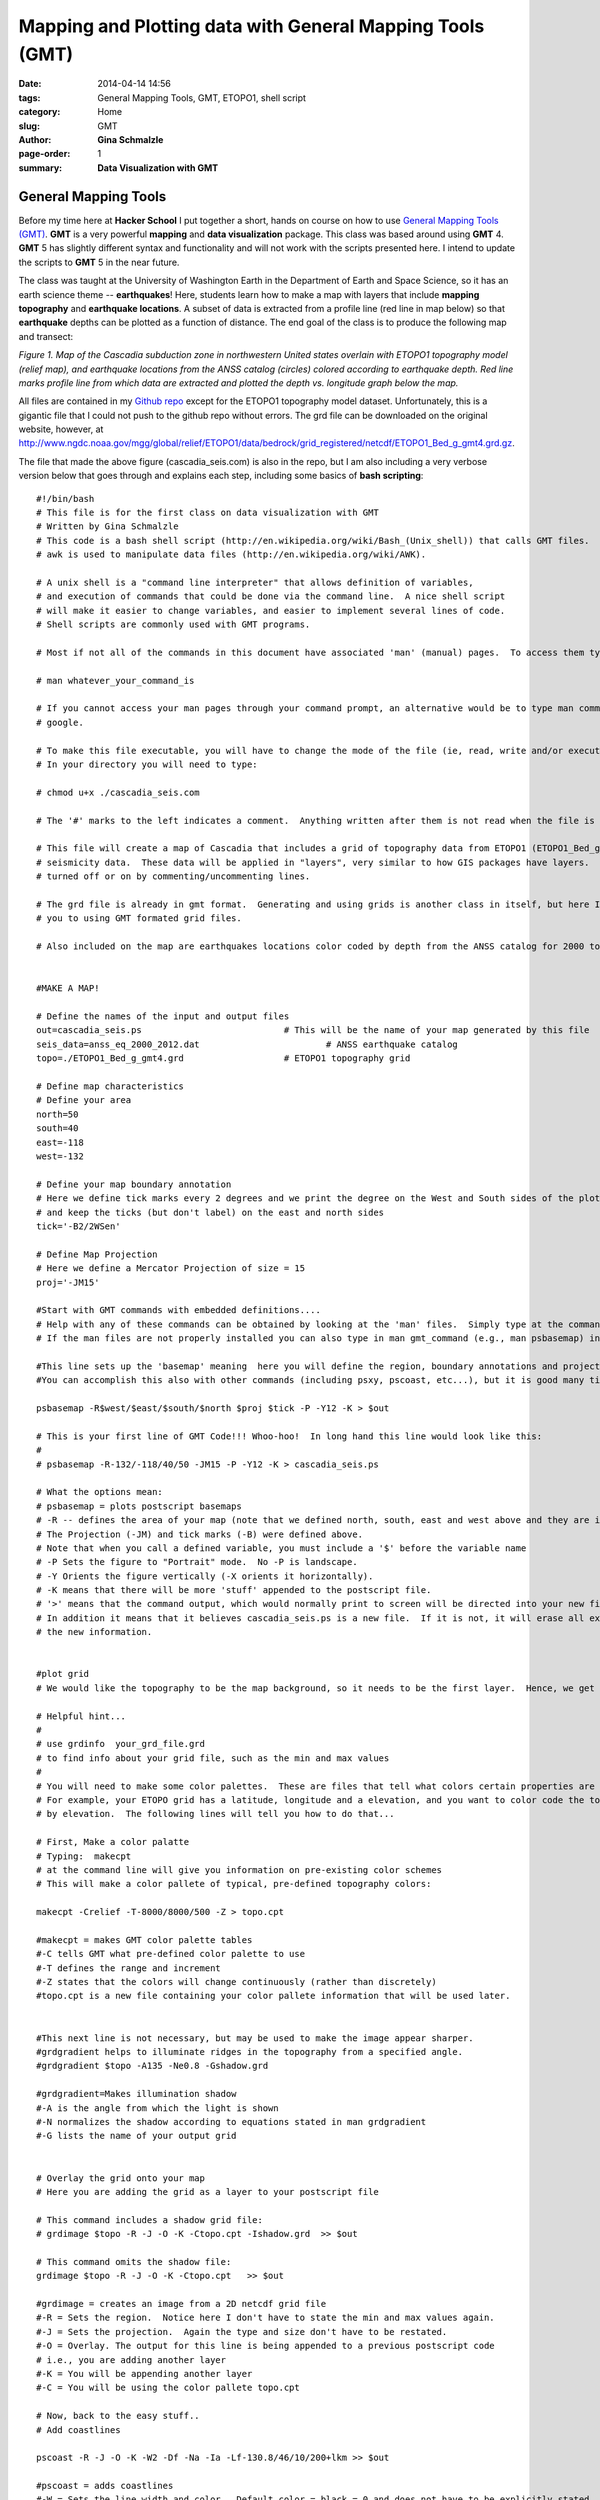 **Mapping and Plotting data with General Mapping Tools (GMT)**
################################################################

:date: 2014-04-14 14:56
:tags: General Mapping Tools, GMT, ETOPO1, shell script
:category: Home
:slug: GMT
:author: **Gina Schmalzle**
:page-order: 1
:summary: **Data Visualization with GMT**

**General Mapping Tools**
======================================

Before my time here at **Hacker School** I put together a short, hands on course on how to use `General Mapping Tools (GMT) <http://gmt.soest.hawaii.edu/>`_.  **GMT** is a very powerful **mapping** and **data visualization** package. This class was based around using **GMT** 4.  **GMT** 5 has slightly different syntax and functionality and will not work with the scripts presented here.  I intend to update the scripts to **GMT** 5 in the near future. 

The class was taught at the University of Washington Earth in the Department of Earth and Space Science, so it has an earth science theme -- **earthquakes**!  Here, students learn how to make a map with layers that include **mapping** **topography** and **earthquake locations**.  A subset of data is extracted from a profile line (red line in map below) so that **earthquake** depths can be plotted as a function of distance.   The end goal of the class is to produce the following map and transect:

.. image:: images/cascadia_seis.jpg
   :height: 1100
   :width: 800
   :scale: 100
   :alt: Cascadia_earthquakes
   :align: right

*Figure 1. Map of the Cascadia subduction zone in northwestern United states overlain with ETOPO1 topography model (relief map), and earthquake locations from the ANSS catalog (circles) colored according to earthquake depth.  Red line marks profile line from which data are extracted and plotted the depth vs. longitude graph below the map.*
 
All files are contained in my `Github repo <https://github.com/ginaschmalzle/GMT_DataViz>`_ except for the ETOPO1 topography model dataset.  Unfortunately, this is a gigantic file that I could not push to the github repo without errors.  The grd file can be downloaded on the original website, however, at http://www.ngdc.noaa.gov/mgg/global/relief/ETOPO1/data/bedrock/grid_registered/netcdf/ETOPO1_Bed_g_gmt4.grd.gz.  

The file that made the above figure (cascadia_seis.com) is also in the repo, but I am also including a very verbose version below that goes through and explains each step, including some basics of **bash scripting**::

 #!/bin/bash
 # This file is for the first class on data visualization with GMT 
 # Written by Gina Schmalzle
 # This code is a bash shell script (http://en.wikipedia.org/wiki/Bash_(Unix_shell)) that calls GMT files.  
 # awk is used to manipulate data files (http://en.wikipedia.org/wiki/AWK).  
 
 # A unix shell is a "command line interpreter" that allows definition of variables, 
 # and execution of commands that could be done via the command line.  A nice shell script 
 # will make it easier to change variables, and easier to implement several lines of code.
 # Shell scripts are commonly used with GMT programs.  
 
 # Most if not all of the commands in this document have associated 'man' (manual) pages.  To access them type:
 
 # man whatever_your_command_is
 
 # If you cannot access your man pages through your command prompt, an alternative would be to type man command in 
 # google.
 
 # To make this file executable, you will have to change the mode of the file (ie, read, write and/or execute)
 # In your directory you will need to type:
 
 # chmod u+x ./cascadia_seis.com
 
 # The '#' marks to the left indicates a comment.  Anything written after them is not read when the file is executed.
 
 # This file will create a map of Cascadia that includes a grid of topography data from ETOPO1 (ETOPO1_Bed_g_gmt4.grd) and 
 # seismicity data.  These data will be applied in "layers", very similar to how GIS packages have layers.  The layers may be 
 # turned off or on by commenting/uncommenting lines.  
   
 # The grd file is already in gmt format.  Generating and using grids is another class in itself, but here I will introduce 
 # you to using GMT formated grid files. 
 
 # Also included on the map are earthquakes locations color coded by depth from the ANSS catalog for 2000 to 2012 (anss_eq_2000_2012.dat)
 
 
 #MAKE A MAP!
  
 # Define the names of the input and output files
 out=cascadia_seis.ps 				# This will be the name of your map generated by this file
 seis_data=anss_eq_2000_2012.dat			# ANSS earthquake catalog
 topo=./ETOPO1_Bed_g_gmt4.grd			# ETOPO1 topography grid
 
 # Define map characteristics
 # Define your area
 north=50
 south=40
 east=-118
 west=-132
 
 # Define your map boundary annotation
 # Here we define tick marks every 2 degrees and we print the degree on the West and South sides of the plot
 # and keep the ticks (but don't label) on the east and north sides
 tick='-B2/2WSen'
 
 # Define Map Projection
 # Here we define a Mercator Projection of size = 15
 proj='-JM15'
 
 #Start with GMT commands with embedded definitions....
 # Help with any of these commands can be obtained by looking at the 'man' files.  Simply type at the command line: man gmt_command
 # If the man files are not properly installed you can also type in man gmt_command (e.g., man psbasemap) in google and it will come up.
 
 #This line sets up the 'basemap' meaning  here you will define the region, boundary annotations and projections.  
 #You can accomplish this also with other commands (including psxy, pscoast, etc...), but it is good many times to start with psbasemap.
 
 psbasemap -R$west/$east/$south/$north $proj $tick -P -Y12 -K > $out
 
 # This is your first line of GMT Code!!! Whoo-hoo!  In long hand this line would look like this:
 # 
 # psbasemap -R-132/-118/40/50 -JM15 -P -Y12 -K > cascadia_seis.ps
 
 # What the options mean:
 # psbasemap = plots postscript basemaps
 # -R -- defines the area of your map (note that we defined north, south, east and west above and they are inserted into the -R option.
 # The Projection (-JM) and tick marks (-B) were defined above.
 # Note that when you call a defined variable, you must include a '$' before the variable name
 # -P Sets the figure to "Portrait" mode.  No -P is landscape.
 # -Y Orients the figure vertically (-X orients it horizontally).
 # -K means that there will be more 'stuff' appended to the postscript file.
 # '>' means that the command output, which would normally print to screen will be directed into your new file (cascadia_seis.ps, shown here as $out)
 # In addition it means that it believes cascadia_seis.ps is a new file.  If it is not, it will erase all existing info in the file and re-write it with
 # the new information.
 
 
 #plot grid
 # We would like the topography to be the map background, so it needs to be the first layer.  Hence, we get started with a hard part...
 
 # Helpful hint... 
 #
 # use grdinfo  your_grd_file.grd  
 # to find info about your grid file, such as the min and max values
 #
 # You will need to make some color palettes.  These are files that tell what colors certain properties are displayed.
 # For example, your ETOPO grid has a latitude, longitude and a elevation, and you want to color code the topography 
 # by elevation.  The following lines will tell you how to do that...
 
 # First, Make a color palatte
 # Typing:  makecpt  
 # at the command line will give you information on pre-existing color schemes  
 # This will make a color pallete of typical, pre-defined topography colors:
 
 makecpt -Crelief -T-8000/8000/500 -Z > topo.cpt
 
 #makecpt = makes GMT color palette tables
 #-C tells GMT what pre-defined color palette to use
 #-T defines the range and increment
 #-Z states that the colors will change continuously (rather than discretely)
 #topo.cpt is a new file containing your color pallete information that will be used later.
 
 
 #This next line is not necessary, but may be used to make the image appear sharper.  
 #grdgradient helps to illuminate ridges in the topography from a specified angle.
 #grdgradient $topo -A135 -Ne0.8 -Gshadow.grd
 
 #grdgradient=Makes illumination shadow
 #-A is the angle from which the light is shown
 #-N normalizes the shadow according to equations stated in man grdgradient
 #-G lists the name of your output grid
 
 
 # Overlay the grid onto your map
 # Here you are adding the grid as a layer to your postscript file  
 
 # This command includes a shadow grid file:
 # grdimage $topo -R -J -O -K -Ctopo.cpt -Ishadow.grd  >> $out
 
 # This command omits the shadow file:
 grdimage $topo -R -J -O -K -Ctopo.cpt   >> $out
 
 #grdimage = creates an image from a 2D netcdf grid file
 #-R = Sets the region.  Notice here I don't have to state the min and max values again.
 #-J = Sets the projection.  Again the type and size don't have to be restated.
 #-O = Overlay. The output for this line is being appended to a previous postscript code
 # i.e., you are adding another layer
 #-K = You will be appending another layer
 #-C = You will be using the color pallete topo.cpt
 
 # Now, back to the easy stuff..
 # Add coastlines
 
 pscoast -R -J -O -K -W2 -Df -Na -Ia -Lf-130.8/46/10/200+lkm >> $out
 
 #pscoast = adds coastlines
 #-W = Sets the line width and color.  Default color = black = 0 and does not have to be explicitly stated.
 #-Df = What is the resolution of the coasline dataset?  f = fine
 #-Na = Draws politcal boundaries, a = draw all the boundaries, see man pscoast for more options
 #-Ia = Draw Rivers, a = draw all rivers, see man pscoast for more options
 #-Lf = Draw a fancy map scale, f = fancy, centered on -130.8, 46 degrees. +200 = length, +lkm = kilometers
 
 
 # Add seismic locations and color code them by depth
 # Make color palette
 # Ahh, another color pallete...
 # This time, let's make it rainbow colored and call is seis.cpt
 
 makecpt -Crainbow -T0/50/10 -Z > seis.cpt
 
 # Columns 4, 3 and 5 of the data file are the longitude, latitude and depth, respectively.  This is the order 
 # your data need to be in for psxy (see man file)
 
 awk '{print($4,$3,$5)}' $seis_data | psxy -R -J -O -K  -W.1 -Sc.1 -Cseis.cpt -H15 >> $out 
 
 # psxy = Plot 2D lines, polygons and symbols on a map.  Fun fact -- psxyz plots in 3D.
 # -W.1 = Draws the black outline of the circles.
 # -Sc.1 = Defines the shape and size; c = circle, size = 0.1
 # -H = Header.  The first 15 lines of the file contain header information and will not be read.
 # -C = defines the color palette to be used for the depth.  We could also make all the circles one color.  
 # In this case, remove the -C option and use -G instead.  -G defines the color of the circle in either white-black 
 # or red/green/blue format.  Example colors:  -G0 (black); -G255 (White); -G255/0/0 (Red)
 # GMT has made this a little easier.  You could also say -Gblack or -Gred, but there are a limited amount of colors
 # you could do that with.
    
 
 # Add a scale
 psscale -D0/3.2/6/1 -B10:Depth:/:km: -Cseis.cpt -O -K >> $out
 
 # pscale = Adds a scale to go with your color palette
 # -D = set the position of the scale
 # -B = set and annotate the scale tick marks and lables.
 # -C = specify your color palette
 
 
 
 # Now, let's take a subset of seismic data and project them onto a line....
 #First, let's view the transect line
 
 #Plot transect line
 psxy center.dat -R -J -O -K -W1 -Sc.3 -G255/0/0 >> $out
 psxy center.dat -R -J -O -K -W5/255/0/0 >> $out
 
 # You should know the options by now ;-)
 
 #This ends the map making part of this exercize, now we move onto making a scatter plot from the seismic data.
 
 
 
 # PROJECT DATA
 # Here we use the GMT code project to take all the data within a certain region and project them onto a line

 awk '{print($4,$3,$5)}' $seis_data | project -C-124/47 -A90 -W-.2/.2 -L0/4 -H15 > projection.dat
 
 # project = projects data onto a transect
 # Note that the options are different for this command
 # -C = defines the center of your transect
 # -A = azimuth of transect (CW from N)
 # -W = Width of the transect in degrees
 # -L = length of transect in degrees
 # -H = Header declaration
 # projection.dat = new file with the original data and the projected locations
 
 
 
 
 # MAKE SCATTER PLOT
 #We want the scatter plot to be on the same page as the map, but just below it, so we need to redefine our
 #region, projection and tick marks...
 
 east=-120
 west=-124 
 dmin=0 
 dmax=50
 
 proj=-JX15/-5
 tick=-B1:Longitude:/10:Depth:WSen
 
 
 awk '{print($6,$3)}' projection.dat | psxy -R$west/$east/$dmin/$dmax $proj $tick -W1 -Sc.2 -G200 -O -K -Y-8 -P >> $out
 
 
 # Columns 6 and 3 are the projected longitude and the Depth, repectively
 # -Y = Shift the new plot down 8 units.  You can designate if you want to shift in centimeters (c), inches (i), 
 # meters (m), or pixels (p).  Otherwise it shifts by whatever is in your gmtdefaults.
 
 # Last, but not least, image your map! 
 # Common postscript viewers:  gs, gv, ggv, open, gimp
 # What, you don't like postscript files?  That's ok, uncomment this line:
 # ps2pdf $out 
 
 open $out
 
 

  
